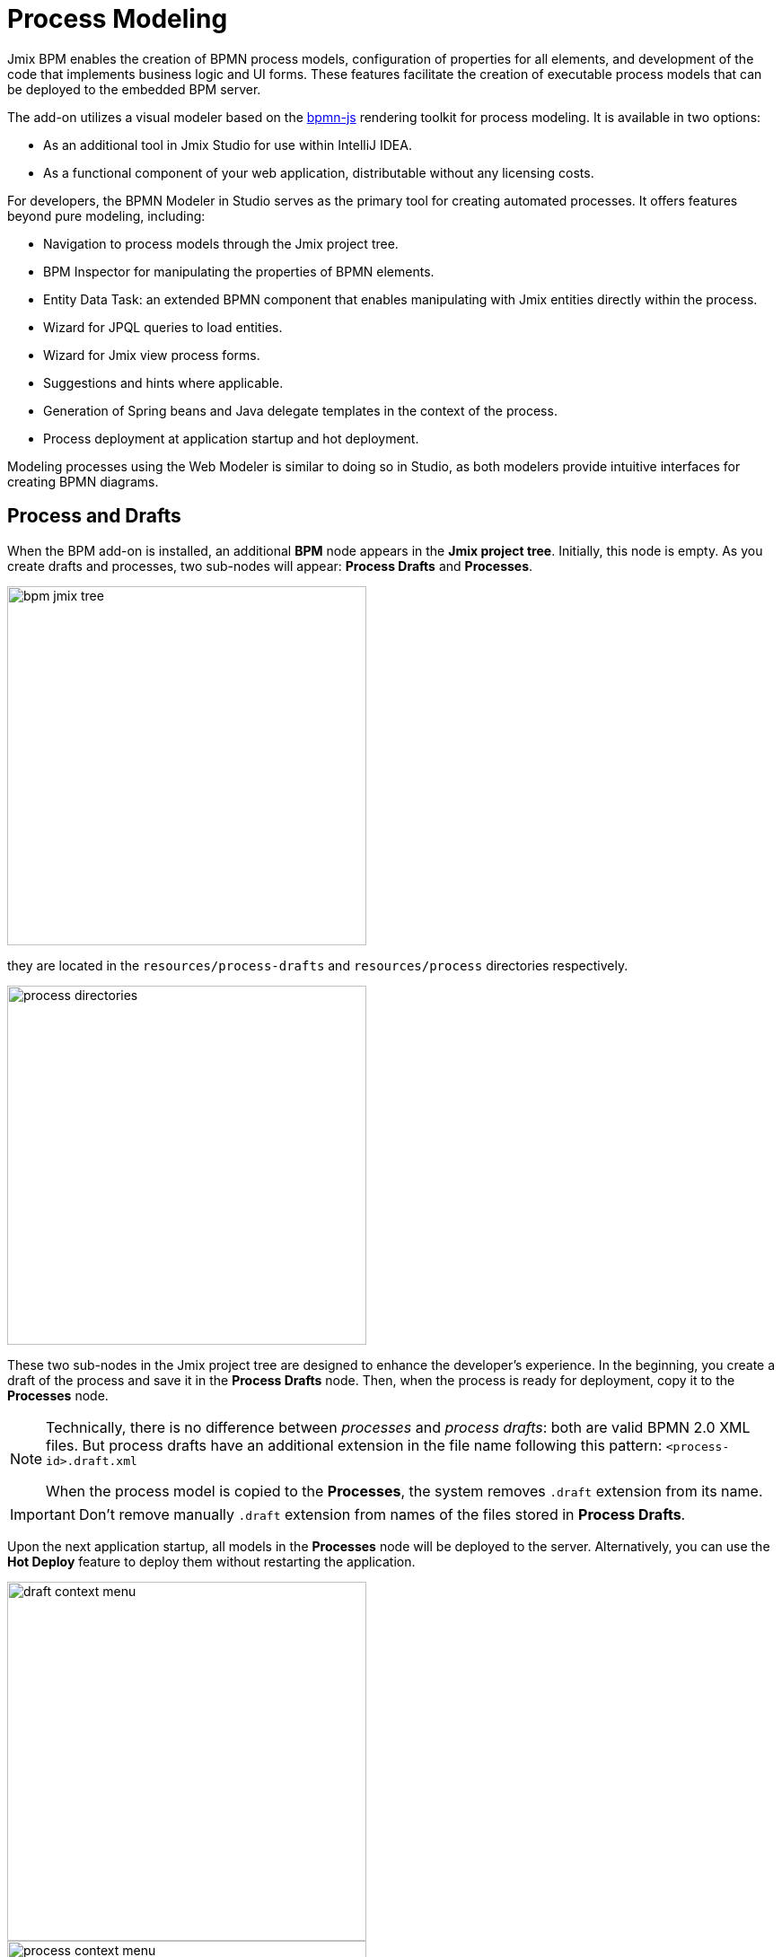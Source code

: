 = Process Modeling

Jmix BPM enables the creation of BPMN process models, configuration of properties for all elements, and development of the code that implements business logic and UI forms. These features facilitate the creation of executable process models that can be deployed to the embedded BPM server.

The add-on utilizes a visual modeler based on the https://bpmn.io/[bpmn-js^] rendering toolkit for process modeling. It is available in two options:

* As an additional tool in Jmix Studio for use within IntelliJ IDEA.
* As a functional component of your web application, distributable without any licensing costs.

For developers, the BPMN Modeler in Studio serves as the primary tool for creating automated processes. It offers features beyond pure modeling, including:

* Navigation to process models through the Jmix project tree.
* BPM Inspector for manipulating the properties of BPMN elements.
* Entity Data Task: an extended BPMN component that enables manipulating with Jmix entities directly within the process.
* Wizard for JPQL queries to load entities.
* Wizard for Jmix view process forms.
* Suggestions and hints where applicable.
* Generation of Spring beans and Java delegate templates in the context of the process.
* Process deployment at application startup and hot deployment.


Modeling processes using the Web Modeler is similar to doing so in Studio, as both modelers provide intuitive interfaces for creating BPMN diagrams.


[[processes-and-drafts]]
== Process and Drafts

When the BPM add-on is installed, an additional *BPM* node appears in the *Jmix project tree*. Initially, this node is empty. As you create drafts and processes, two sub-nodes will appear: *Process Drafts* and *Processes*.

image::process-modeling/bpm-jmix-tree.png[,400]

they are located in the `resources/process-drafts` and `resources/process` directories respectively.

image::process-modeling/process-directories.png[,400]

These two sub-nodes in the Jmix project tree are designed to enhance the developer's experience. In the beginning, you create a draft of the process and save it in the *Process Drafts* node. Then, when the process is ready for deployment, copy it to the *Processes* node.

[NOTE]
====
Technically, there is no difference between _processes_ and _process drafts_: both are valid BPMN 2.0 XML files. But process drafts have an additional extension in the file name following this pattern:
`<process-id>.draft.xml`

When the process model is copied to the *Processes*, the system removes `.draft` extension from its name.
====

[IMPORTANT]
====
Don't remove manually `.draft` extension from names of the files stored in *Process Drafts*.
====

Upon the next application startup, all models in the *Processes* node will be deployed to the server. Alternatively, you can use the *Hot Deploy* feature to deploy them without restarting the application.

image::process-modeling/draft-context-menu.png[,400]
image::process-modeling/process-context-menu.png[,400]


[[process-creating]]
=== Process Creating

In *Jmix Studio*, you can create a new process several ways:

. Using *Jmix Tool Window*:
+
image::process-modeling/new-process-from-jmix-menu.png[,400]

. Using the context menu in the *BPM* node (by right click):
+
image::process-modeling/new-process-from-the-tree.png[,400]

. Using IntelliJ IDEA main menu *File* -> *New* -> *BPMN Process*:
+
image::process-modeling/new-process-from-file-menu.png[]

. Using the context menu (by the right click) from anywhere within your project:
+
image::process-modeling/new-process-context-menu.png[]

Next, a *New BPMN Process* dialog window appears. Enter the process ID in snake case, and the name will be filled automatically.

image::bpmn-process/new-process.png[,500]

After clicking the *OK* button, *BPMN Modeler* will open.

[IMPORTANT]
====
The XML file of this process will be created as a _draft_ and to be placed in the *Process Drafts* folder.
====

[[uploading-processes]]
== Uploading Process Models

You can upload process models into your project from external sources. For this purpose, use regular copy/past features provided by operating system.

Switch to the regular _Project view_ in IntelliJ IDEA and
place the copied XML file in the `resources/process-drafts` or `resources/process` directory.

[WARNING]
====
When pacing in drafts, add `.draft` extension before `.xml` extension.
====





[[process-modeling-web]]
== Process Modeling in Web Application



